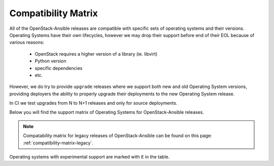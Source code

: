Compatibility Matrix
--------------------

All of the OpenStack-Ansible releases are compatible with specific sets of
operating systems and their versions. Operating Systems have their own
lifecycles, however we may drop their support before end of their EOL because
of various reasons:

 * OpenStack requires a higher version of a library (ie. libvirt)
 * Python version
 * specific dependencies
 * etc.

However, we do try to provide ``upgrade`` releases where we support both new
and old Operating System versions, providing deployers the ability to
properly upgrade their deployments to the new Operating System release.

In CI we test upgrades from N to N+1 releases and only for source deployments.

Below you will find the support matrix of Operating Systems for
OpenStack-Ansible releases.

.. note::

    Compatability matrix for legacy releases of OpenStack-Ansible can be found
    on this page: :ref:`compatibility-matrix-legacy`.

Operating systems with experimental support are marked with ``E`` in the table.

.. raw:: html
    :file: os-compatibility-matrix.html
